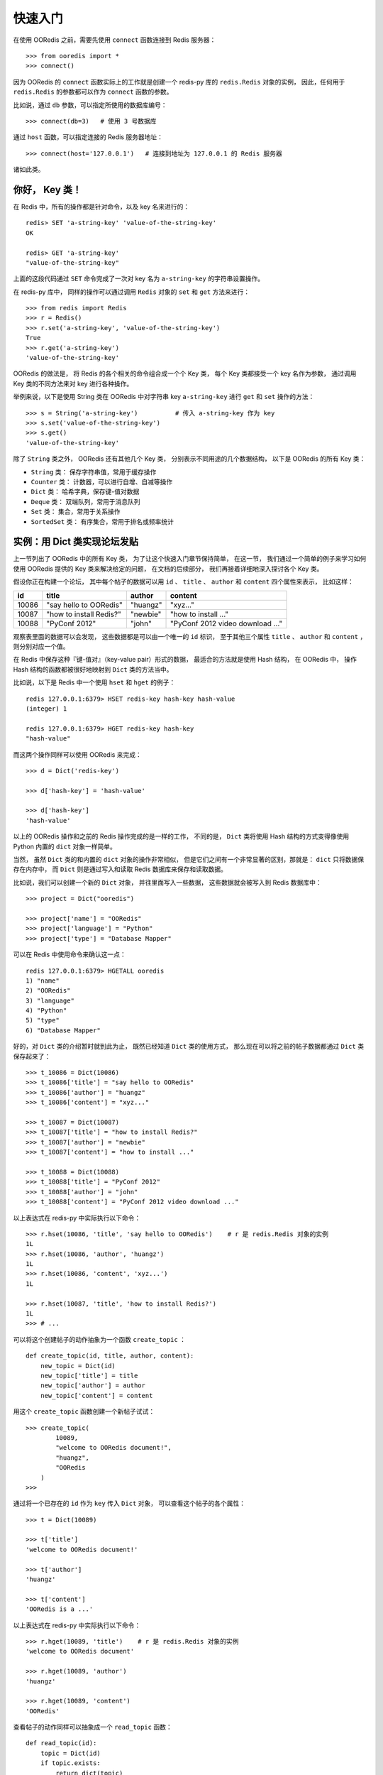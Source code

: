 快速入门
=========


在使用 OORedis 之前，需要先使用 ``connect`` 函数连接到 Redis 服务器：

::

    >>> from ooredis import *
    >>> connect()

因为 OORedis 的 ``connect`` 函数实际上的工作就是创建一个 redis-py 
库的 ``redis.Redis`` 对象的实例，
因此，任何用于 ``redis.Redis`` 的参数都可以作为 ``connect`` 函数的参数。

比如说，通过 ``db`` 参数，可以指定所使用的数据库编号：

::

    >>> connect(db=3)   # 使用 3 号数据库

通过 ``host`` 函数，可以指定连接的 Redis 服务器地址：

::

    >>> connect(host='127.0.0.1')   # 连接到地址为 127.0.0.1 的 Redis 服务器

诸如此类。


你好， Key 类！
-------------------

在 Redis 中，所有的操作都是针对命令，以及 key 名来进行的：

::

    redis> SET 'a-string-key' 'value-of-the-string-key'
    OK

    redis> GET 'a-string-key'
    "value-of-the-string-key"

上面的这段代码通过 ``SET`` 命令完成了一次对
key 名为 ``a-string-key`` 的字符串设置操作。

在 redis-py 库中，
同样的操作可以通过调用 ``Redis`` 对象的 ``set`` 和 ``get`` 方法来进行：

::

    >>> from redis import Redis
    >>> r = Redis()
    >>> r.set('a-string-key', 'value-of-the-string-key')
    True
    >>> r.get('a-string-key')
    'value-of-the-string-key'

OORedis 的做法是，
将 Redis 的各个相关的命令组合成一个个 Key 类，
每个 Key 类都接受一个 key 名作为参数，
通过调用 Key 类的不同方法来对 key 进行各种操作。

举例来说，以下是使用 String 类在 OORedis 
中对字符串 key ``a-string-key`` 进行 ``get`` 和 ``set`` 操作的方法：

::

    >>> s = String('a-string-key')          # 传入 a-string-key 作为 key
    >>> s.set('value-of-the-string-key')
    >>> s.get()
    'value-of-the-string-key'

除了 ``String`` 类之外， OORedis 还有其他几个 Key 类，
分别表示不同用途的几个数据结构，
以下是 OORedis 的所有 Key 类：

- ``String`` 类： 保存字符串值，常用于缓存操作

- ``Counter`` 类： 计数器，可以进行自增、自减等操作

- ``Dict`` 类： 哈希字典，保存键-值对数据

- ``Deque`` 类： 双端队列，常用于消息队列

- ``Set`` 类： 集合，常用于关系操作

- ``SortedSet`` 类： 有序集合，常用于排名或频率统计


实例：用 Dict 类实现论坛发贴
-------------------------------------------

上一节列出了 OORedis 中的所有 Key 类，
为了让这个快速入门章节保持简单，
在这一节，
我们通过一个简单的例子来学习如何使用 OORedis 提供的 Key
类来解决给定的问题，
在文档的后续部分，
我们再接着详细地深入探讨各个 Key 类。

假设你正在构建一个论坛，
其中每个帖子的数据可以用
``id`` 、 ``title`` 、 ``author`` 和 ``content`` 四个属性来表示，
比如这样：

====== ======================== ========== ====================================
 id      title                    author       content
====== ======================== ========== ====================================
10086   "say hello to OORedis"   "huangz"    "xyz..."
10087   "how to install Redis?"  "newbie"    "how to install ..."
10088   "PyConf 2012"            "john"      "PyConf 2012 video download ..."
====== ======================== ========== ====================================

观察表里面的数据可以会发现，
这些数据都是可以由一个唯一的 ``id`` 标识，
至于其他三个属性 ``title`` 、 ``author`` 和 ``content`` ，
则分别对应一个值。

在 Redis 中保存这种『键-值对』（key-value pair）形式的数据，
最适合的方法就是使用 Hash 结构，
在 OORedis 中，
操作 Hash 结构的函数都被很好地映射到 ``Dict`` 类的方法当中。

比如说，以下是 Redis 中一个使用 ``hset`` 和 ``hget`` 的例子：

::

    redis 127.0.0.1:6379> HSET redis-key hash-key hash-value
    (integer) 1

    redis 127.0.0.1:6379> HGET redis-key hash-key
    "hash-value"

而这两个操作同样可以使用 OORedis 来完成：

::

    >>> d = Dict('redis-key')

    >>> d['hash-key'] = 'hash-value'

    >>> d['hash-key']
    'hash-value'

以上的 OORedis 操作和之前的 Redis 操作完成的是一样的工作，
不同的是，
``Dict`` 类将使用 Hash 结构的方式变得像使用 Python 
内置的 ``dict`` 对象一样简单。

当然，
虽然 ``Dict`` 类的和内置的 ``dict`` 对象的操作非常相似，
但是它们之间有一个非常显著的区别，那就是：
``dict`` 只将数据保存在内存中，
而 ``Dict`` 则是通过写入和读取 Redis 数据库来保存和读取数据。

比如说，我们可以创建一个新的 ``Dict`` 对象，
并往里面写入一些数据，
这些数据就会被写入到 Redis 数据库中：

::

    >>> project = Dict("ooredis")

    >>> project['name'] = "OORedis"
    >>> project['language'] = "Python"
    >>> project['type'] = "Database Mapper"

可以在 Redis 中使用命令来确认这一点：

::

    redis 127.0.0.1:6379> HGETALL ooredis
    1) "name"
    2) "OORedis"
    3) "language"
    4) "Python"
    5) "type"
    6) "Database Mapper"

好的，对 ``Dict`` 类的介绍暂时就到此为止，
既然已经知道 ``Dict`` 类的使用方式，
那么现在可以将之前的帖子数据都通过 ``Dict`` 类保存起来了：

::

    >>> t_10086 = Dict(10086)
    >>> t_10086['title'] = "say hello to OORedis"
    >>> t_10086['author'] = "huangz"
    >>> t_10086['content'] = "xyz..."

    >>> t_10087 = Dict(10087)
    >>> t_10087['title'] = "how to install Redis?"
    >>> t_10087['author'] = "newbie"
    >>> t_10087['content'] = "how to install ..."

    >>> t_10088 = Dict(10088)
    >>> t_10088['title'] = "PyConf 2012"
    >>> t_10088['author'] = "john"
    >>> t_10088['content'] = "PyConf 2012 video download ..."

以上表达式在 redis-py 中实际执行以下命令：

::

    >>> r.hset(10086, 'title', 'say hello to OORedis')    # r 是 redis.Redis 对象的实例
    1L
    >>> r.hset(10086, 'author', 'huangz')
    1L
    >>> r.hset(10086, 'content', 'xyz...')
    1L

    >>> r.hset(10087, 'title', 'how to install Redis?')
    1L
    >>> # ...

可以将这个创建帖子的动作抽象为一个函数 ``create_topic`` ：

::

    def create_topic(id, title, author, content):
        new_topic = Dict(id)
        new_topic['title'] = title
        new_topic['author'] = author
        new_topic['content'] = content

用这个 ``create_topic`` 函数创建一个新帖子试试：

::

    >>> create_topic(
            10089,
            "welcome to OORedis document!",
            "huangz",
            "OORedis
        )
    >>>

通过将一个已存在的 ``id`` 作为 ``key`` 传入 ``Dict`` 对象，
可以查看这个帖子的各个属性：

::

    >>> t = Dict(10089)

    >>> t['title']
    'welcome to OORedis document!'

    >>> t['author']
    'huangz'

    >>> t['content']
    'OORedis is a ...'

以上表达式在 redis-py 中实际执行以下命令：

::
    
    >>> r.hget(10089, 'title')    # r 是 redis.Redis 对象的实例
    'welcome to OORedis document'

    >>> r.hget(10089, 'author')
    'huangz'

    >>> r.hget(10089, 'content')
    'OORedis'

查看帖子的动作同样可以抽象成一个 ``read_topic`` 函数：

::

    def read_topic(id):
        topic = Dict(id)
        if topic.exists:
            return dict(topic)
        else:
            raise Exception("topic not found")

``read_topic`` 中的 ``topic.exists`` 用于检查帖子 ``id`` 是否存在，
效果等同于执行 Redis 的 ``EXISTS`` 命令，
如果指定的 ``id`` 存在，那么将帖子的数据转换成一个字典并返回，
否则的话，就抛出一个异常。

试试使用 ``read_topic`` 查看刚刚创建的帖子：

::

    >>> read_topic(10089)
    {'content': 'OORedis is a ...',
     'author': 'huangz',
     'title': 'welcome to OORedis document!'}

试试使用 ``read_topic`` 查看一个不存在的帖子：

::

    >>> read_topic(123456789)
    Traceback (most recent call last):
    File "<stdin>", line 1, in <module>
    File "<stdin>", line 6, in read_topic
    Exception: topic not found

以上就是一个简单的使用 ``Dict`` 类来创建和阅读论坛帖子的例子，
可以看到，
``Dict`` 类实际上执行的工作和调用 redis-py 执行 ``HSET`` 或者 
``HGET`` 命令没有什么两样，
但比起使用 redis-py ， ``Dict`` 处理数据的方式更 Pythonic  ，
也更简单快捷。


自动类型转换
----------------

在 Redis 中，所有输入都会被转换成字符类型，
因此，每次使用 redis-py 在数据库进行读取操作时，
都要对取出的数据进行类型转换：

::

    >>> r = Redis()

    >>> r.hset('type', 'int', 10086)
    1L
    >>> r.hset('type', 'float', 3.14)
    1L
    >>> r.hset('type', 'str', 'hello, world!')
    1L

    >>> r.hmget('type', 'int', 'float', 'str')      # 所有数据都被转换成了字符串
    ['10086', '3.14', 'hello, world!']

    >>> int(r.hget('type', 'int'))
    10086
    >>> float(r.hget('type', 'float'))
    3.14
    >>> r.hget('type', 'str')
    'hello, world!'

频繁的类型转换工作不仅让人厌烦，
而且非常容易出错。

为了解决这个问题， OORedis 增加了一种称为 TypeCase 的类型转换机制，
TypeCase 可以在创建 Key 对象时通过 ``type_case`` 参数传入，
通过指定各种不同的 TypeCase 类，
OORedis 可以在写入和读取的时候自动对数据进行类型转换：

::

    >>> from ooredis.type_case import GenericTypeCase

    >>> t = Dict('ooredis-type', type_case=GenericTypeCase)

    >>> t['int'] = 10086
    >>> t['float'] = 3.14
    >>> t['str'] = 'hello, world'

    >>> dict(t)                 # 所有值的类型不变
    {'int': 10086,
     'float': 3.14,
     'str': 'hello, world'}

    >>> type(t['int'])
    <type 'int'>
    >>> type(t['float'])
    <type 'float'>
    >>> type(t['str'])
    <type 'str'>

在上面的代码例子中，
``Dict`` 实例接受了 ``GenericTypeCase`` 作为 ``type_case`` 参数，
``GenericTypeCase`` 接受 ``int`` 、 ``float`` 、 ``str`` 、 ``unicode`` 
四种类型的值，并且在取出数据时将数据转换回原来的类型。

顺带一提，因为 ``GenericTypeCase`` 是所有 Key 对象的默认 ``type_case`` 值，
因此，前面的代码例子也可以简化为：

::

    >>> t = Dict('ooredis-type')

    >>> ...

除了 ``GenericTypeCase`` 之外，
OORedis 还内置了其他一些 TypeCase 类，
分别可以用于不同类型的值的转换：

- ``IntTypeCase`` ：接受整数值、或者表示为整数值的字符串值（比如 ``"10086"`` ），
  并返回整数值。

- ``FloatTypeCase`` ：接受浮点数值、
  或者表示为整数值的字符串值（比如 ``"3.14"`` ），
  并返回浮点数值。

- ``JsonTypeCase`` ：接受 JSON 类型的值，并返回 JSON 类型的值。

- ``SerializeTypeCase`` ：使用 Python 的 ``Pickle`` 模块，
  可以将 Python 对象保存在 Redis 数据库中，
  并在取出的时候自动还原成 Python 对象。

- ``StringTypeCase`` ：接受 ``str`` 或者 ``uncide`` 类型的值，
  并在取出的时候将输入值转换成原来的类型。

如果这些 TypeCase 类都不符合你的要求，
你还可以编写自己的 TypeCase 类，
在稍后的文档里会介绍编写 TypeCase 类的方法。


内置文档
---------

经过前面几个小节的介绍，
我想你已经准备好载入 OORedis 库，
并开始进行荒野求生式的探险了。

但是，先等等，别着急，还有一样很重要的工具还没介绍给你，
那就是 OORedis 的内置文档。

在 OORedis 里，
所有的函数、类和方法，都带有详细的内置文档，
这些文档很好地记录了函数/方法的参数、返回值、时间复杂度和可能抛出的异常，
如果在探险的过程中遇上什么问题，可以随时查阅这些文档：

::

    Help on class Dict in module ooredis.mix.dict:

    class Dict(ooredis.mix.key.Key, _abcoll.MutableMapping)
    |  一个字典对象，底层是 Redis 的 Hash 结构。
    |  
    |  Method resolution order:
    |      Dict
    |      ooredis.mix.key.Key
    |      _abcoll.MutableMapping
    |      _abcoll.Mapping
    |      _abcoll.Sized
    |      _abcoll.Iterable
    |      _abcoll.Container
    |      __builtin__.object
    |  
    |  Methods defined here:
    |  
    |  __delitem__(*args, **kwargs)
    |      删除字典键 key 的值。
    |      如果键 key 的值不存在，那么抛出 KeyError 。
    |      
    |      Args:
    |          key
    |      
    |      Time:
    |          O(1)
    |      
    |      Returns:
    |          None
    |      
    |      Raises:
    |          KeyError: key 不存在时抛出。
    |          TypeError: Key 对象不是 Dict 类型时抛出。
    |  
    |  __getitem__(*args, **kwargs)
    |      返回字典中键 key 的值。
    |      如果键 key 在字典中不存在，那么抛出 KeyError 。
    |      
    |      Args:

    ...
    

小结
-----

在这个快速入门章节中，我们看到了如何通过 ``connect`` 函数连接 Redis 服务器，
知道了 OORedis 各个 Key 类的大概作用，
并且练习了怎样使用 ``Dict`` 实现论坛的发贴和读贴功能，
看到了如何使用 TypeCase 进行自动类型转换，等等。

希望你通过这些简短的介绍，
能对 OORedis 是什么以及能做什么有了大概的感觉。

在接下来的部分，
文档会陆续介绍 OORedis 的其他 Key 类，
你将看到 OORedis 是怎样用简单快捷的方式来解决各种实际问题的。
